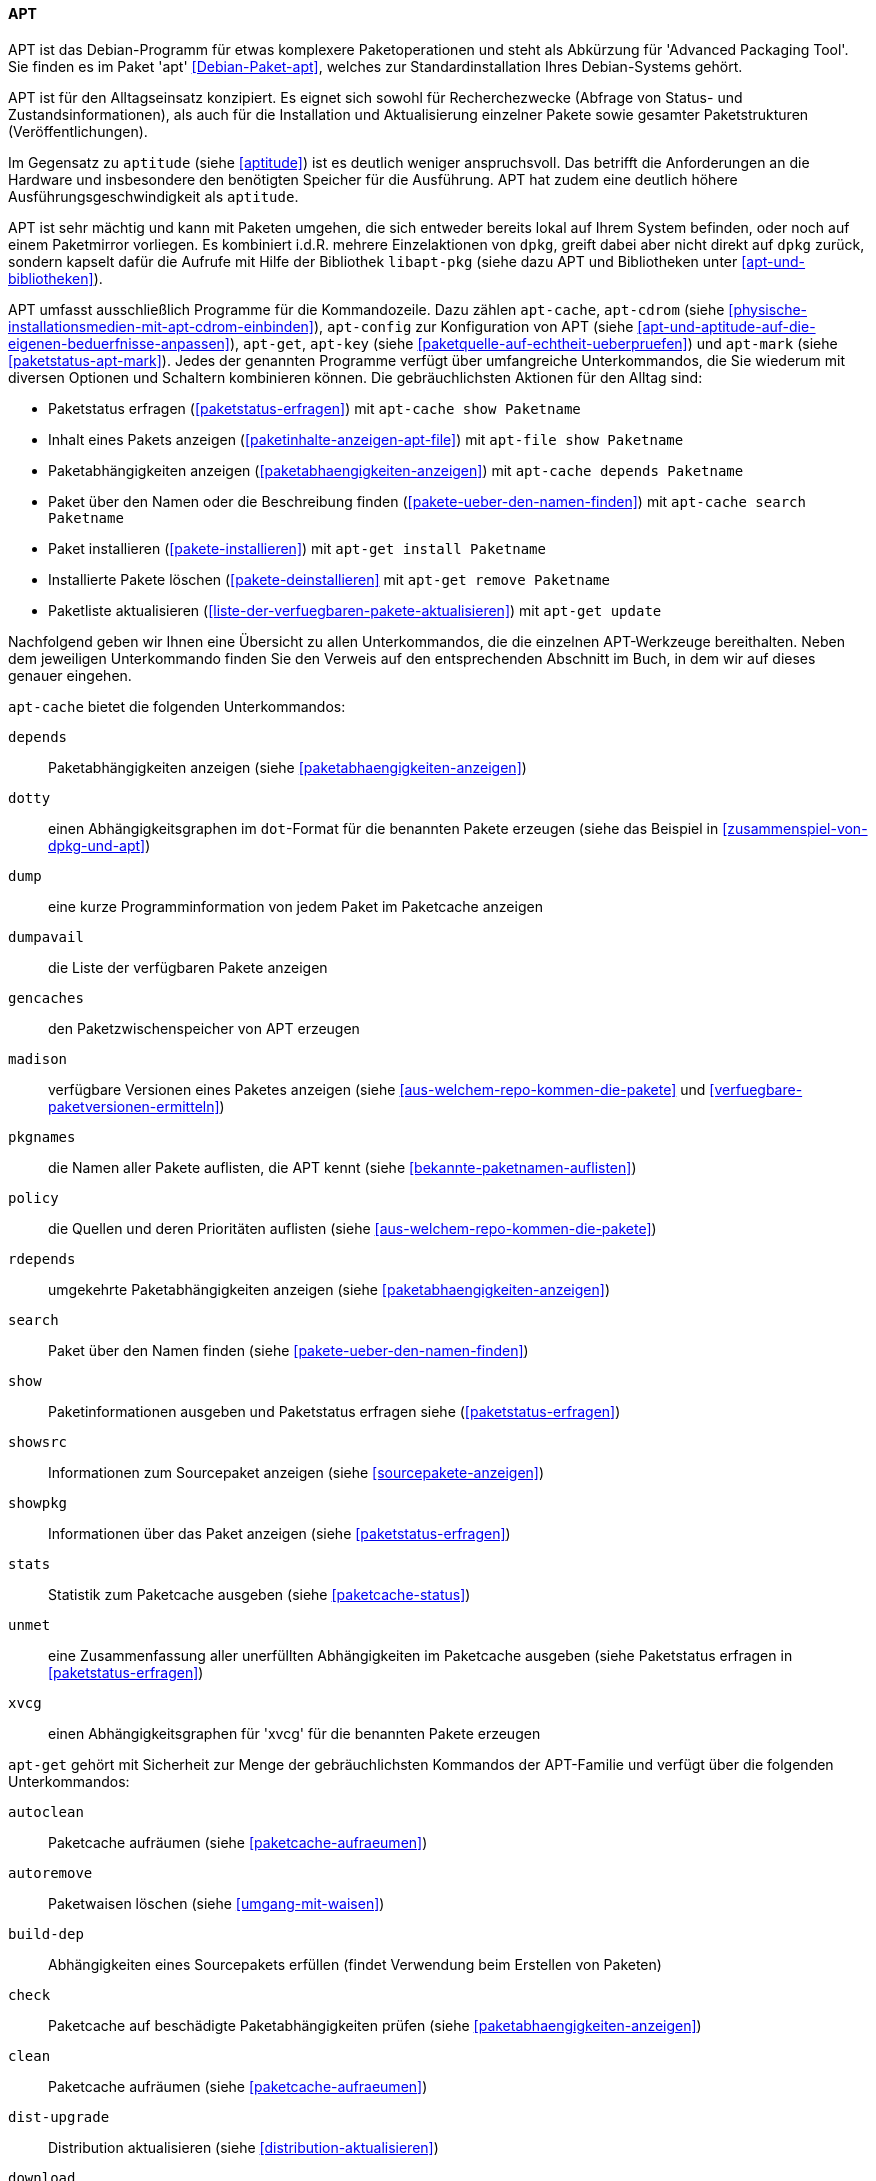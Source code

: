 // Datei: ./werkzeuge/werkzeuge-zur-paketverwaltung-ueberblick/fuer-die-kommandozeile/apt.adoc

// Baustelle: Fertig

[[apt]]

==== APT ====

// Stichworte für den Index
(((Advanced Packaging Tool)))
(((Debianpaket, apt)))
APT ist das Debian-Programm für etwas komplexere Paketoperationen und
steht als Abkürzung für 'Advanced Packaging Tool'. Sie finden es im
Paket 'apt' <<Debian-Paket-apt>>, welches zur Standardinstallation
Ihres Debian-Systems gehört. 

APT ist für den Alltagseinsatz konzipiert. Es eignet sich sowohl für
Recherchezwecke (Abfrage von Status- und Zustandsinformationen), als
auch für die Installation und Aktualisierung einzelner Pakete sowie
gesamter Paketstrukturen (Veröffentlichungen).

Im Gegensatz zu `aptitude` (siehe <<aptitude>>) ist es deutlich weniger
anspruchsvoll. Das betrifft die Anforderungen an die Hardware und
insbesondere den benötigten Speicher für die Ausführung. APT hat zudem
eine deutlich höhere Ausführungsgeschwindigkeit als `aptitude`.

APT ist sehr mächtig und kann mit Paketen umgehen, die sich entweder
bereits lokal auf Ihrem System befinden, oder noch auf einem Paketmirror
vorliegen. Es kombiniert i.d.R. mehrere Einzelaktionen von `dpkg`,
greift dabei aber nicht direkt auf `dpkg` zurück, sondern kapselt dafür
die Aufrufe mit Hilfe der Bibliothek `libapt-pkg` (siehe dazu APT und
Bibliotheken unter <<apt-und-bibliotheken>>).

// Stichworte für den Index
(((apt-cache)))
(((apt-cdrom)))
(((apt-config)))
(((apt-get)))
(((apt-key)))
(((apt-mark)))
APT umfasst ausschließlich Programme für die Kommandozeile. Dazu zählen
`apt-cache`, `apt-cdrom` (siehe
<<physische-installationsmedien-mit-apt-cdrom-einbinden>>), `apt-config`
zur Konfiguration von APT (siehe
<<apt-und-aptitude-auf-die-eigenen-beduerfnisse-anpassen>>), `apt-get`,
`apt-key` (siehe <<paketquelle-auf-echtheit-ueberpruefen>>) und
`apt-mark` (siehe <<paketstatus-apt-mark>>). Jedes der genannten
Programme verfügt über umfangreiche Unterkommandos, die Sie wiederum mit
diversen Optionen und Schaltern kombinieren können. Die gebräuchlichsten
Aktionen für den Alltag sind:

* Paketstatus erfragen (<<paketstatus-erfragen>>) mit `apt-cache show
Paketname`
* Inhalt eines Pakets anzeigen (<<paketinhalte-anzeigen-apt-file>>) mit `apt-file show Paketname`
* Paketabhängigkeiten anzeigen (<<paketabhaengigkeiten-anzeigen>>) mit
`apt-cache depends Paketname`
* Paket über den Namen oder die Beschreibung finden
(<<pakete-ueber-den-namen-finden>>) mit `apt-cache search
Paketname`
* Paket installieren (<<pakete-installieren>>) mit `apt-get install
Paketname`
* Installierte Pakete löschen (<<pakete-deinstallieren>> mit `apt-get remove
Paketname`
* Paketliste aktualisieren (<<liste-der-verfuegbaren-pakete-aktualisieren>>) mit `apt-get update`

Nachfolgend geben wir Ihnen eine Übersicht zu allen Unterkommandos, die
die einzelnen APT-Werkzeuge bereithalten. Neben dem jeweiligen
Unterkommando finden Sie den Verweis auf den entsprechenden Abschnitt im
Buch, in dem wir auf dieses genauer eingehen.

// Stichworte für den Index
(((apt-cache, depends)))
(((apt-cache, dotty)))
(((apt-cache, dump)))
(((apt-cache, dumpavail)))
(((apt-cache, gencaches)))
(((apt-cache, madison)))
(((apt-cache, pkgnames)))
(((apt-cache, policy)))
(((apt-cache, rdepends)))
(((apt-cache, search)))
(((apt-cache, show)))
(((apt-cache, showpkg)))
(((apt-cache, showsrc)))
(((apt-cache, stats)))
(((apt-cache, unmet)))
(((apt-cache, xvcg)))
`apt-cache` bietet die folgenden Unterkommandos:

`depends`:: 
Paketabhängigkeiten anzeigen (siehe <<paketabhaengigkeiten-anzeigen>>)

`dotty`:: 
einen Abhängigkeitsgraphen im `dot`-Format für die benannten Pakete erzeugen (siehe das Beispiel in <<zusammenspiel-von-dpkg-und-apt>>)

`dump`:: 
eine kurze Programminformation von jedem Paket im Paketcache anzeigen

`dumpavail`:: 
die Liste der verfügbaren Pakete anzeigen

`gencaches`:: 
den Paketzwischenspeicher von APT erzeugen

`madison`:: 
verfügbare Versionen eines Paketes anzeigen (siehe
<<aus-welchem-repo-kommen-die-pakete>> und
<<verfuegbare-paketversionen-ermitteln>>)

`pkgnames`:: 
die Namen aller Pakete auflisten, die APT kennt (siehe <<bekannte-paketnamen-auflisten>>)

`policy`:: 
die Quellen und deren Prioritäten auflisten (siehe
<<aus-welchem-repo-kommen-die-pakete>>)

`rdepends`:: 
umgekehrte Paketabhängigkeiten anzeigen (siehe <<paketabhaengigkeiten-anzeigen>>)

`search`:: 
Paket über den Namen finden (siehe <<pakete-ueber-den-namen-finden>>)

`show`:: 
Paketinformationen ausgeben und Paketstatus erfragen siehe (<<paketstatus-erfragen>>)

`showsrc`:: 
Informationen zum Sourcepaket anzeigen (siehe <<sourcepakete-anzeigen>>)

`showpkg`:: 
Informationen über das Paket anzeigen (siehe <<paketstatus-erfragen>>)

`stats`:: 
Statistik zum Paketcache ausgeben (siehe <<paketcache-status>>)

`unmet`:: 
eine Zusammenfassung aller unerfüllten Abhängigkeiten im Paketcache
ausgeben (siehe Paketstatus erfragen in <<paketstatus-erfragen>>)

`xvcg`:: einen Abhängigkeitsgraphen für 'xvcg' für die benannten Pakete erzeugen

// Stichworte für den Index
(((apt-get, autoclean)))
(((apt-get, autoremove)))
(((apt-get, build-dep)))
(((apt-get, check)))
(((apt-get, clean)))
(((apt-get, dist-upgrade)))
(((apt-get, download)))
(((apt-get, dselect-upgrade)))
(((apt-get, install)))
(((apt-get, purge)))
(((apt-get, remove)))
(((apt-get, source)))
(((apt-get, update)))
(((apt-get, upgrade)))
`apt-get` gehört mit Sicherheit zur Menge der gebräuchlichsten Kommandos
der APT-Familie und verfügt über die folgenden Unterkommandos:

`autoclean`:: 
Paketcache aufräumen (siehe <<paketcache-aufraeumen>>)

`autoremove`:: 
Paketwaisen löschen (siehe <<umgang-mit-waisen>>)

`build-dep`:: 
Abhängigkeiten eines Sourcepakets erfüllen (findet Verwendung beim Erstellen von Paketen)

`check`:: 
Paketcache auf beschädigte Paketabhängigkeiten prüfen (siehe <<paketabhaengigkeiten-anzeigen>>)

`clean`:: 
Paketcache aufräumen (siehe <<paketcache-aufraeumen>>)

`dist-upgrade`:: 
Distribution aktualisieren (siehe <<distribution-aktualisieren>>)

`download`:: 
Paketdatei nur herunterladen (siehe <<paketdatei-nur-herunterladen>>)

`dselect-upgrade`:: 
Aktualisierung der Pakete über `dselect`

`install`:: 
Paket installieren (siehe <<pakete-installieren>>)

`purge`:: 
Paket inklusive Konfigurationsdateien des Pakets entfernen (siehe <<pakete-deinstallieren>>)

`remove`:: 
Paket deinstallieren (siehe <<pakete-deinstallieren>>)

`source`:: 
Beziehen der Sourcepakete (siehe <<sourcepakete-beziehen>>)

`update`:: 
Paketliste aktualisieren (siehe <<liste-der-verfuegbaren-pakete-aktualisieren>>)

`upgrade`:: 
Pakete auf eine neue Version aktualisieren (siehe <<pakete-aktualisieren>>)

// Stichworte für den Index
(((apt-key, add)))
(((apt-key, adv)))
(((apt-key, del)))
(((apt-key, export)))
(((apt-key, exportall)))
(((apt-key, finger)))
(((apt-key, list)))
(((apt-key, netupdate)))
(((apt-key, update)))
Für `apt-key` sind die Unterkommandos `add`, `adv`, `del`, `export`,
`exportall`, `finger`, `list`, `netupdate` und `update` zulässig. Diese
besprechen wir ausführlich unter Paketquelle auf Echtheit überprüfen in
<<paketquelle-auf-echtheit-ueberpruefen>>.

// Stichworte für den Index
(((apt-mark, auto)))
(((apt-mark, manual)))
(((apt-mark, showauto)))
(((apt-mark, showmanual)))
Die Unterkommandos von `apt-mark` lauten `auto`, `manual`, `showauto`
und `showmanual`. Dazu gehen wir unter <<paketstatus-erfragen>>
detailliert ein.

// Absatz zusammengefasst -- ist ein Gedanke, der zusammengehört

// Stichworte für den Index
(((APT2)))
Die *Weiterentwicklung von APT* geht stetig voran. Seit mehreren Jahren
gibt es Bestrebungen, APT grundlegend zu erneuern bzw. dessen verteilte
Funktionalität unter einer einzigen Benutzeroberfläche zusammenzufassen.
Unter dem Namen APT2 <<apt2>> existiert zwar ein Prototyp mit neuer API,
jedoch gab es dort nach unserer Recherche seit 2011 keine weitere
Entwicklung mehr.

// Stichworte für den Index
(((apt, edit-sources)))
(((apt, full-upgrade)))
(((apt, install)))
(((apt, list)))
(((apt, search)))
(((apt, show)))
(((apt, update)))
(((apt, upgrade)))
Eine weniger tiefgreifende, aber dennoch erfrischende Modernisierung
gibt es seit *APT Version 1.0*. Von da an enthält das Paket 'apt' das
zusätzliche, gleichnamige Kommandozeilenprogramm `apt`. Dieser
Programmname wurde bis dato von einem Java-Programm zur
Annotationsverarbeitung ('Annotation Processing Tool') belegt
<<Java-Apt>>. Es wird seit Java 7 als 'veraltet' deklariert und ist seit
Java 8 nicht mehr Bestandteil von Java.

Somit wurde der Weg für ein neues Programm frei, ohne große Verwirrung
zu stiften. `apt` vereint die gängigsten Unterkommandos von `apt-get`
und `apt-cache` in einem kürzeren Befehl und mit moderneren
Standardeinstellungen wie z.B. einem Fortschrittsbalken und farbiger
Ausgabe auf dem Terminal (siehe <<Vogt-Apt-1.0>>). Neben den bekannten
Unterkommandos `list`, `search`, `show`, `update`, `install` und
`upgrade` kennt es auch die neuen Aktionen `full-upgrade` als Ersatz
für `dist-upgrade` und `edit-sources` zur direkten Veränderung der Datei
`/etc/apt/sources.list` (siehe <<pakete-aktualisieren>> und
<<etc-apt-sources.list-verstehen>>). Darüber hinaus verfügt es ab *APT
Version 1.1* über die Fähigkeit, lokal vorliegende `deb`-Pakete zu
installieren und dabei die dazugehörigen Paketabhängigkeiten mit zu
berücksichtigen.footnote:[Diese Eigenschaft stammt vom Programm
`gdebi` (siehe <<gui-gdebi>>), welches ebenfalls vom APT-Entwickler
Michael Vogt gepflegt wird.]

Ebenfalls in produktivem Zustand und teilweise intensiver Benutzung
befinden sich die Werkzeuge `aptsh`, `cupt`, `aptitude` und SmartPM.
Während sich `aptsh` und `cupt` nur auf die Kommandozeile beschränken,
bieten Ihnen `aptitude` zusätzlich eine textbasierte bzw. SmartPM eine
graphische Benutzeroberfläche. Auf diese Werkzeuge gehen wir nachfolgend
genauer ein (siehe <<aptsh>>, <<Cupt>>, <<aptitude>> und <<gui-smartpm>>).

// Datei (Ende): ./werkzeuge/werkzeuge-zur-paketverwaltung-ueberblick/fuer-die-kommandozeile/apt.adoc
